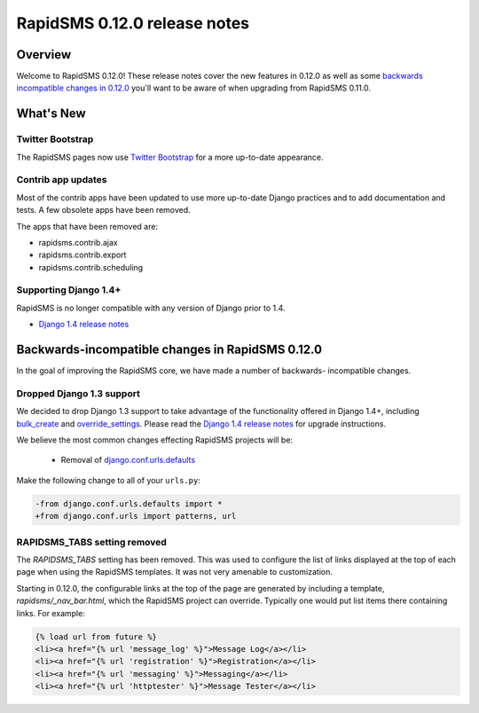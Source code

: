 =============================
RapidSMS 0.12.0 release notes
=============================

Overview
========

Welcome to RapidSMS 0.12.0! These release notes cover the new features in 0.12.0
as well as some `backwards incompatible changes in 0.12.0`_ you'll want to be
aware of when upgrading from RapidSMS 0.11.0.

What's New
==========

Twitter Bootstrap
-----------------

The RapidSMS pages now use `Twitter Bootstrap`_ for a more up-to-date
appearance.

Contrib app updates
-------------------

Most of the contrib apps have been updated to use more up-to-date Django
practices and to add documentation and tests.  A few obsolete apps have
been removed.

The apps that have been removed are:

- rapidsms.contrib.ajax
- rapidsms.contrib.export
- rapidsms.contrib.scheduling

Supporting Django 1.4+
--------------------------

RapidSMS is no longer compatible with any version of Django prior to 1.4.

- `Django 1.4 release notes`_

.. _backwards incompatible changes in 0.12.0:

Backwards-incompatible changes in RapidSMS 0.12.0
=================================================

In the goal of improving the RapidSMS core, we have made a number of backwards-
incompatible changes.

Dropped Django 1.3 support
--------------------------

We decided to drop Django 1.3 support to take advantage of the functionality
offered in Django 1.4+, including `bulk_create`_ and `override_settings`_.
Please read the `Django 1.4 release notes`_ for upgrade instructions.

We believe the most common changes effecting RapidSMS projects will be:

    * Removal of `django.conf.urls.defaults`_

Make the following change to all of your ``urls.py``:

.. code-block:: diff

    -from django.conf.urls.defaults import *
    +from django.conf.urls import patterns, url

RAPIDSMS_TABS setting removed
-----------------------------

The `RAPIDSMS_TABS` setting has been removed. This was used to configure
the list of links displayed at the top of each page when using the RapidSMS
templates. It was not very amenable to customization.

Starting in 0.12.0, the configurable links at the top of the page are
generated by including a template, `rapidsms/_nav_bar.html`, which the
RapidSMS project can override. Typically one would put list items there
containing links.  For example:

.. code-block:: html

    {% load url from future %}
    <li><a href="{% url 'message_log' %}">Message Log</a></li>
    <li><a href="{% url 'registration' %}">Registration</a></li>
    <li><a href="{% url 'messaging' %}">Messaging</a></li>
    <li><a href="{% url 'httptester' %}">Message Tester</a></li>




.. _Twitter Bootstrap: http://twitter.github.com/bootstrap/
.. _override_settings: https://docs.djangoproject.com/en/1.4/topics/testing/#django.test.utils.override_settings
.. _bulk_create: https://docs.djangoproject.com/en/1.4/ref/models/querysets/#bulk-create
.. _Django 1.4 release notes: https://docs.djangoproject.com/en/1.4/releases/1.4/
.. _django.conf.urls.defaults: https://docs.djangoproject.com/en/1.4/releases/1.4/#django-conf-urls-defaults
